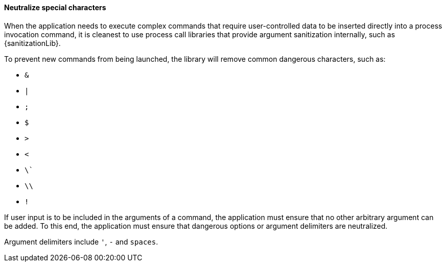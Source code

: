 ==== Neutralize special characters

When the application needs to execute complex commands that require
user-controlled data to be inserted directly into a process invocation command,
it is cleanest to use process call libraries that provide argument sanitization
internally, such as {sanitizationLib}.

To prevent new commands from being launched, the library will remove
common dangerous characters, such as:

* `&`
* `|`
* `;`
* `$`
* `>`
* `<`
* `\``
* `\\`
* `!`

If user input is to be included in the arguments of a command, the application
must ensure that no other arbitrary argument can be added. To this end, the
application must ensure that dangerous options or argument delimiters are
neutralized. +

Argument delimiters include `'`, `-` and `spaces`.


